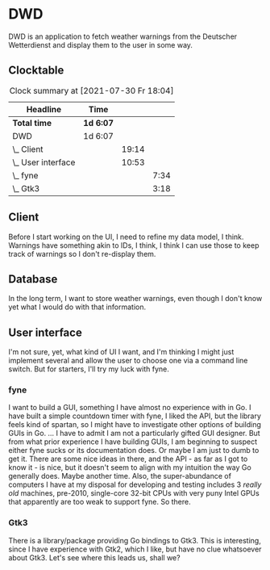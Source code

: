 # -*- mode: org; fill-column: 78; -*-
# Time-stamp: <2021-07-30 18:04:27 krylon>
#
#+TAGS: optimize(o) refactor(r) bug(b) feature(f) architecture(a)
#+TAGS: web(w) database(d) javascript(j)
#+TODO: TODO(t) IMPLEMENT(i) TEST(e) RESEARCH(r) | DONE(d)
#+TODO: MEDITATE(m) PLANNING(p) REFINE(n) | FAILED(f) CANCELLED(c) SUSPENDED(s)
#+PRIORITIES: A G D

* DWD
  DWD is an application to fetch weather warnings from the Deutscher
  Wetterdienst and display them to the user in some way.
** Clocktable
   #+BEGIN: clocktable :scope file :maxlevel 20
   #+CAPTION: Clock summary at [2021-07-30 Fr 18:04]
   | Headline           | Time      |       |      |
   |--------------------+-----------+-------+------|
   | *Total time*       | *1d 6:07* |       |      |
   |--------------------+-----------+-------+------|
   | DWD                | 1d 6:07   |       |      |
   | \_  Client         |           | 19:14 |      |
   | \_  User interface |           | 10:53 |      |
   | \_    fyne         |           |       | 7:34 |
   | \_    Gtk3         |           |       | 3:18 |
   #+END:
** Client
   :LOGBOOK:
   CLOCK: [2021-07-27 Di 02:09]--[2021-07-27 Di 02:55] =>  0:46
   CLOCK: [2021-07-26 Mo 21:02]--[2021-07-27 Di 00:11] =>  3:09
   CLOCK: [2021-07-26 Mo 18:50]--[2021-07-26 Mo 19:25] =>  0:35
   CLOCK: [2021-07-25 So 16:22]--[2021-07-25 So 17:22] =>  1:00
   CLOCK: [2021-07-24 Sa 19:14]--[2021-07-24 Sa 22:48] =>  3:34
   CLOCK: [2021-07-24 Sa 16:20]--[2021-07-24 Sa 18:23] =>  2:03
   CLOCK: [2021-07-24 Sa 09:55]--[2021-07-24 Sa 10:45] =>  0:50
   CLOCK: [2021-07-23 Fr 17:40]--[2021-07-24 Sa 00:57] =>  7:17
   :END:
   Before I start working on the UI, I need to refine my data model, I
   think. Warnings have something akin to IDs, I think, I think I can use
   those to keep track of warnings so I don't re-display them.
** Database
   In the long term, I want to store weather warnings, even though I don't
   know yet what I would do with that information.
** User interface
   :LOGBOOK:
   CLOCK: [2021-07-26 Mo 19:33]--[2021-07-26 Mo 19:34] =>  0:01
   :END:
   I'm not sure, yet, what kind of UI I want, and I'm thinking I might just
   implement several and allow the user to choose one via a command line
   switch.
   But for starters, I'll try my luck with fyne.
*** fyne
    :LOGBOOK:
    CLOCK: [2021-07-27 Di 16:09]--[2021-07-27 Di 22:16] =>  6:07
    CLOCK: [2021-07-26 Mo 19:34]--[2021-07-26 Mo 21:01] =>  1:27
    :END:
    I want to build a GUI, something I have almost no experience with in Go. I
    have built a simple countdown timer with fyne, I liked the API, but the
    library feels kind of spartan, so I might have to investigate other
    options of building GUIs in Go.
    ...
    I have to admit I am not a particularly gifted GUI designer. But from what
    prior experience I have building GUIs, I am beginning to suspect either
    fyne sucks or its documentation does. Or maybe I am just to dumb to get
    it. There are some nice ideas in there, and the API - as far as I got to
    know it - is nice, but it doesn't seem to align with my intuition the way
    Go generally does.
    Maybe another time.
    Also, the super-abundance of computers I have at my disposal for
    developing and testing includes 3 /really old/ machines, pre-2010,
    single-core 32-bit CPUs with very puny Intel GPUs that apparently are too
    weak to support fyne. So there.
*** Gtk3
    :LOGBOOK:
    CLOCK: [2021-07-30 Fr 16:16]--[2021-07-30 Fr 18:04] =>  1:48
    CLOCK: [2021-07-27 Di 22:16]--[2021-07-27 Di 23:46] =>  1:30
    :END:
    There is a library/package providing Go bindings to Gtk3. 
    This is interesting, since I have experience with Gtk2, which I like, but
    have no clue whatsoever about Gtk3. 
    Let's see where this leads us, shall we?
    

